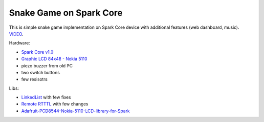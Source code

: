 ========================
Snake Game on Spark Core
========================

This is simple snake game implementation on Spark Core device with additional features (web dashboard, music). `VIDEO <https://www.youtube.com/watch?v=7EJ-d9rizAE>`_.

Hardware:

- `Spark Core v1.0 <https://www.spark.io/>`_
- `Graphic LCD 84x48 - Nokia 5110 <https://www.sparkfun.com/products/10168>`_
- piezo buzzer from old PC
- two switch buttons
- few resisotrs

Libs:

- `LinkedList <https://github.com/ivanseidel/LinkedList>`_ with few fixes
- `Remote RTTTL <https://github.com/technobly/Remote-RTTTL>`_ with few changes
- `Adafruit-PCD8544-Nokia-5110-LCD-library-for-Spark <https://github.com/pkourany/Adafruit-PCD8544-Nokia-5110-LCD-library-for-Spark>`_
